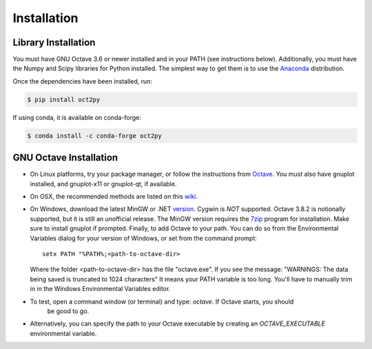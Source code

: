 Installation
************************

Library Installation
--------------------
You must have GNU Octave 3.6 or newer installed and in your PATH
(see instructions below).
Additionally, you must have the Numpy and Scipy libraries for Python 
installed.  
The simplest way to get them is to use the Anaconda_ distribution.

Once the dependencies have been installed, run:

.. code-block:: bash

    $ pip install oct2py

If using conda, it is available on conda-forge:

.. code-block:: bash
   
   $ conda install -c conda-forge oct2py


GNU Octave Installation
-----------------------
- On Linux platforms, try your package manager, or follow the
  instructions from Octave_.  You must also have gnuplot installed, and
  gnuplot-x11 or gnuplot-qt, if available.

- On OSX, the recommended methods are listed on this wiki_.

- On Windows, download the latest MinGW or .NET version_.  Cygwin
  is *NOT* supported.  Octave 3.8.2 is notionally supported, but it
  is still an unofficial release.
  The MinGW version requires the 7zip_ program for installation.
  Make sure to install gnuplot if prompted.
  Finally, to add Octave to your path. You can do so from the Environmental Variables dialog for your version of Windows, or set from the command prompt::

      setx PATH "%PATH%;<path-to-octave-dir>

  Where the folder <path-to-octave-dir> has the file "octave.exe".
  If you see the message: "WARNINGS: The data being saved is truncated to 1024 characters"
  It means your PATH variable is too long.  You'll have to manually trim in in the Windows
  Environmental Variables editor.

- To test, open a command window (or terminal) and type: `octave`.  If Octave starts, you should
   be good to go.

- Alternatively, you can specify the path to your Octave executable by creating an `OCTAVE_EXECUTABLE` environmental variable.


.. _Anaconda: https://www.continuum.io/downloads
.. _pip: http://www.pip-installer.org/en/latest/installing.html
.. _Octave:  http://www.gnu.org/software/octave/doc/interpreter/Installation.html
.. _wiki: http://wiki.octave.org/Octave_for_MacOS_X
.. _version: https://sourceforge.net/projects/octave/files/Octave%20Windows%20binaries/
.. _7zip: http://portableapps.com/apps/utilities/7-zip_portable
